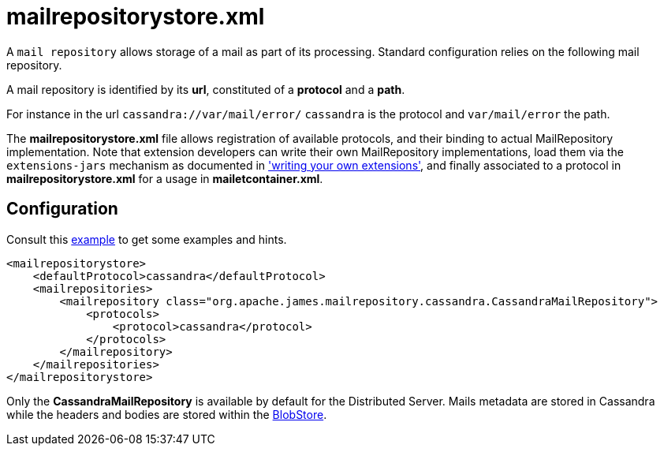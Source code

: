 = mailrepositorystore.xml

A `mail repository` allows storage of a mail as part of its
processing. Standard configuration relies on the following mail
repository.

A mail repository is identified by its *url*, constituted of a *protocol* and a *path*.

For instance in the url `cassandra://var/mail/error/` `cassandra` is the protocol and `var/mail/error` the path.

The *mailrepositorystore.xml* file allows registration of available protocols, and their binding to actual MailRepository
implementation. Note that extension developers can write their own MailRepository implementations, load them via the
`extensions-jars` mechanism as documented in xref:distributed/extend/index.adoc['writing your own extensions'], and finally
associated to a protocol in *mailrepositorystore.xml* for a usage in *mailetcontainer.xml*.

== Configuration

Consult this link:https://github.com/apache/james-project/blob/master/dockerfiles/run/guice/cassandra-rabbitmq/destination/conf/mailrepositorystore.xml[example]
to get some examples and hints.

....
<mailrepositorystore>
    <defaultProtocol>cassandra</defaultProtocol>
    <mailrepositories>
        <mailrepository class="org.apache.james.mailrepository.cassandra.CassandraMailRepository">
            <protocols>
                <protocol>cassandra</protocol>
            </protocols>
        </mailrepository>
    </mailrepositories>
</mailrepositorystore>
....

Only the *CassandraMailRepository* is available by default for the Distributed Server. Mails metadata are stored in
Cassandra while the headers and bodies are stored within the xref:distributed/architecture.adoc#_blobstore[BlobStore].
